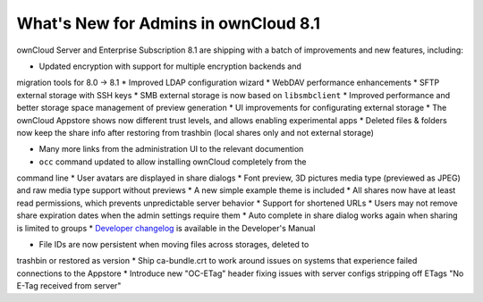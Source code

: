 =====================================
What's New for Admins in ownCloud 8.1
=====================================

ownCloud Server and Enterprise Subscription 8.1 are shipping with a batch of 
improvements and new features, including:

* Updated encryption with support for multiple encryption backends and 
migration tools for 8.0 -> 8.1
* Improved LDAP configuration wizard
* WebDAV performance enhancements
* SFTP external storage with SSH keys
* SMB external storage is now based on ``libsmbclient``
* Improved performance and better storage space management of preview 
generation
* UI improvements for configurating external storage
* The ownCloud Appstore shows now different trust levels, and allows enabling 
experimental apps
* Deleted files & folders now keep the share info after restoring from trashbin 
(local shares only and not external storage)


* Many more links from the administration UI to the relevant documention
* ``occ`` command updated to allow installing ownCloud completely from the 
command line
* User avatars are displayed in share dialogs
* Font preview, 3D pictures media type (previewed as JPEG) and raw media type 
support without previews 
* A new simple example theme is included
* All shares now have at least read permissions, which prevents unpredictable 
server behavior
* Support for shortened URLs
* Users may not remove share expiration dates when the admin settings require 
them
* Auto complete in share dialog works again when sharing is limited to groups
* `Developer changelog 
<https://doc.owncloud.org/server/8.1/developer_manual/app/changelog.html>`_ is 
available in the Developer's Manual

* File IDs are now persistent when moving files across storages, deleted to 
trashbin or restored as version
* Ship ca-bundle.crt to work around issues on systems that experience failed 
connections to the Appstore
* Introduce new "OC-ETag" header fixing issues with server configs stripping off 
ETags "No E-Tag received from server" 
